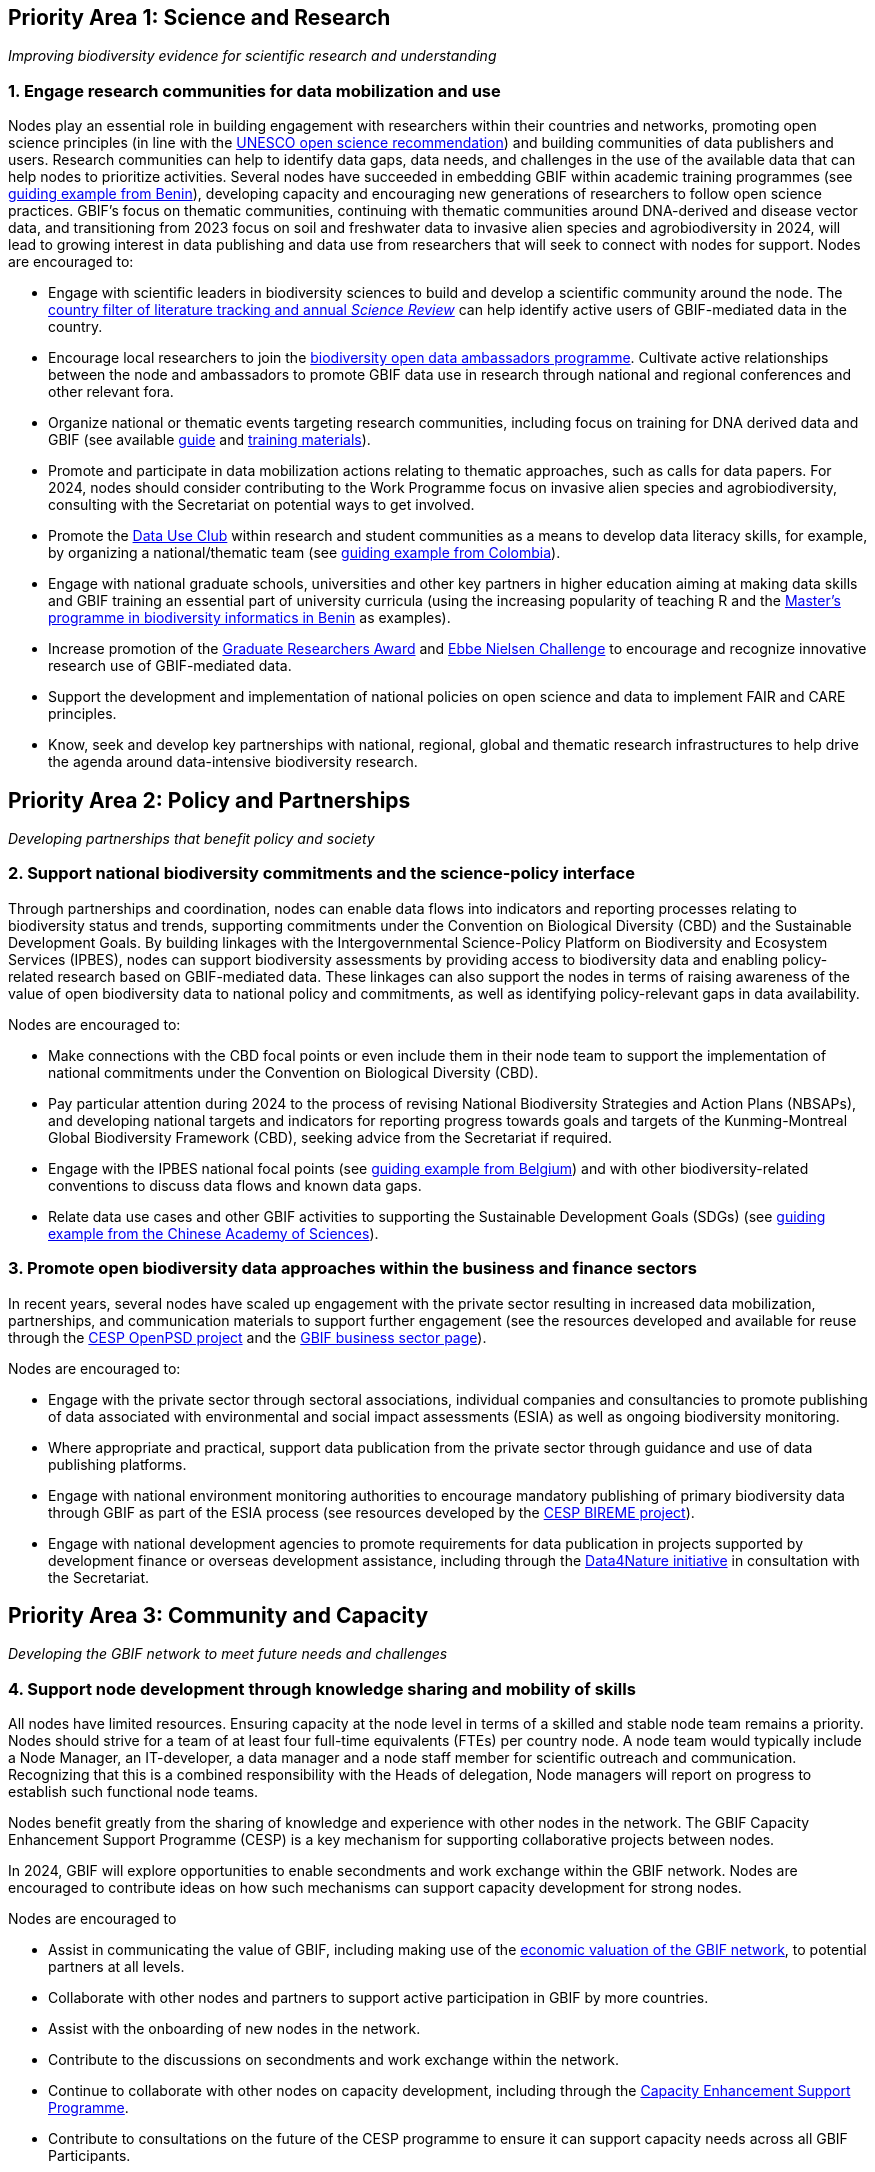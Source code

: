 == Priority Area 1: Science and Research 

_Improving biodiversity evidence for scientific research and understanding_

=== 1.	Engage research communities for data mobilization and use

Nodes play an essential role in building engagement with researchers within their countries and networks, promoting open science principles (in line with the https://en.unesco.org/science-sustainable-future/open-science/recommendation[UNESCO open science recommendation^]) and building communities of data publishers and users. Research communities can help to identify data gaps, data needs, and challenges in the use of the available data that can help nodes to prioritize activities. Several nodes have succeeded in embedding GBIF within academic training programmes (see https://www.gbif.org/article/aA0MjVddRiRFOX2SEs7mT/[guiding example from Benin^]), developing capacity and encouraging new generations of researchers to follow open science practices. GBIF’s focus on thematic communities, continuing with thematic communities around DNA-derived and disease vector data, and transitioning from 2023 focus on soil and freshwater data to invasive alien species and agrobiodiversity in 2024, will lead to growing interest in data publishing and data use from researchers that will seek to connect with nodes for support.
Nodes are encouraged to:

* Engage with scientific leaders in biodiversity sciences to build and develop a scientific community around the node. The https://www.gbif.org/data-use[country filter of literature tracking and annual _Science Review_^] can help identify active users of GBIF-mediated data in the country. 
* Encourage local researchers to join the https://www.gbif.org/ambassadors[biodiversity open data ambassadors programme^]. Cultivate active relationships between the node and ambassadors to promote GBIF data use in research through national and regional conferences and other relevant fora.
* Organize national or thematic events targeting research communities, including focus on training for DNA derived data and GBIF (see available https://doi.org/10.35035/doc-vf1a-nr22[guide^] and https://www.gbif.org/training[training materials^]).
* Promote and participate in data mobilization actions relating to thematic approaches, such as calls for data papers. For 2024, nodes should consider contributing to the Work Programme focus on invasive alien species and agrobiodiversity, consulting with the Secretariat on potential ways to get involved.
* Promote the https://www.gbif.org/data-use-club[Data Use Club^] within research and student communities as a means to develop data literacy skills, for example, by organizing a national/thematic team (see https://vimeo.com/711112378?embedded=true&source=vimeo_logo&owner=8757851[guiding example from Colombia^]).
* Engage with national graduate schools, universities and other key partners in higher education aiming at making data skills and GBIF training an essential part of university curricula (using the increasing popularity of teaching R and the https://www.gbif.org/article/aA0MjVddRiRFOX2SEs7mT[Master's programme in biodiversity informatics in Benin^] as examples).
* Increase promotion of the https://www.gbif.org/article/44SftFORi0A6mwGK4sgAKW/[Graduate Researchers Award^] and https://www.gbif.org/ebbe[Ebbe Nielsen Challenge^] to encourage and recognize innovative research use of GBIF-mediated data.
* Support the development and implementation of national policies on open science and data to implement FAIR and CARE principles.
* Know, seek and develop key partnerships with national, regional, global and thematic research infrastructures to help drive the agenda around data-intensive biodiversity research.

== Priority Area 2: Policy and Partnerships

_Developing partnerships that benefit policy and society_

=== 2.	Support national biodiversity commitments and the science-policy interface

Through partnerships and coordination, nodes can enable data flows into indicators and reporting processes relating to biodiversity status and trends, supporting commitments under the Convention on Biological Diversity (CBD) and the Sustainable Development Goals. By building linkages with the Intergovernmental Science-Policy Platform on Biodiversity and Ecosystem Services (IPBES), nodes can support biodiversity assessments by providing access to biodiversity data and enabling policy-related research based on GBIF-mediated data. These linkages can also support the nodes in terms of raising awareness of the value of open biodiversity data to national policy and commitments, as well as identifying policy-relevant gaps in data availability.

Nodes are encouraged to:

* Make connections with the CBD focal points or even include them in their node team to support the implementation of national commitments under the Convention on Biological Diversity (CBD).
*	Pay particular attention during 2024 to the process of revising National Biodiversity Strategies and Action Plans (NBSAPs), and developing national targets and indicators for reporting progress towards goals and targets of the Kunming-Montreal Global Biodiversity Framework (CBD), seeking advice from the Secretariat if required.
* Engage with the IPBES national focal points (see https://www.gbif.org/article/6Or2284ny8cU2SaAIok8Ug/[guiding example from Belgium^]) and with other biodiversity-related conventions to discuss data flows and known data gaps.
* Relate data use cases and other GBIF activities to supporting the Sustainable Development Goals (SDGs) (see https://www.gbif.org/article/TbnYdzigUnP08rQbcwh56/[guiding example from the Chinese Academy of Sciences^]).

=== 3. Promote open biodiversity data approaches within the business and finance sectors

In recent years, several nodes have scaled up engagement with the private sector resulting in increased data mobilization, partnerships, and communication materials to support further engagement (see the resources developed and available for reuse through the https://www.gbif.org/project/2Zik1tfJoh3C92ZslvhDIr/[CESP OpenPSD project^] and the https://www.gbif.org/business[GBIF business sector page^]). 

Nodes are encouraged to:

* Engage with the private sector through sectoral associations, individual companies and consultancies to promote publishing of data associated with environmental and social impact assessments (ESIA) as well as ongoing biodiversity monitoring.
* Where appropriate and practical, support data publication from the private sector through guidance and use of data publishing platforms.
* Engage with national environment monitoring authorities to encourage mandatory publishing of primary biodiversity data through GBIF as part of the ESIA process (see resources developed by the https://www.gbif.org/project/83336/[CESP BIREME project^]).
* Engage with national development agencies to promote requirements for data publication in projects supported by development finance or overseas development assistance, including through the https://www.gbif.org/data4nature[Data4Nature initiative^] in consultation with the Secretariat.

== Priority Area 3: Community and Capacity

_Developing the GBIF network to meet future needs and challenges_

=== 4. Support node development through knowledge sharing and mobility of skills

All nodes have limited resources. Ensuring capacity at the node level in terms of a skilled and stable node team remains a priority. Nodes should strive for a team of at least four full-time equivalents (FTEs) per country node. A node team would typically include a Node Manager, an IT-developer, a data manager and a node staff member for scientific outreach and communication. Recognizing that this is a combined responsibility with the Heads of delegation, Node managers will report on progress to establish such functional node teams.

Nodes benefit greatly from the sharing of knowledge and experience with other nodes in the network. The GBIF Capacity Enhancement Support Programme (CESP) is a key mechanism for supporting collaborative projects between nodes.

In 2024, GBIF will explore opportunities to enable secondments and work exchange within the GBIF network. Nodes are encouraged to contribute ideas on how such mechanisms can support capacity development for strong nodes.

Nodes are encouraged to

* Assist in communicating the value of GBIF, including making use of the https://www.gbif.org/news/5WZThcL928vmPnSvrGhZfE/[economic valuation of the GBIF network^], to potential partners at all levels.
* Collaborate with other nodes and partners to support active participation in GBIF by more countries.
* Assist with the onboarding of new nodes in the network.
* Contribute to the discussions on secondments and work exchange within the network.
* Continue to collaborate with other nodes on capacity development, including through the https://www.gbif.org/programme/82219/[Capacity Enhancement Support Programme^].
* Contribute to consultations on the future of the CESP programme to ensure it can support capacity needs across all GBIF Participants.
* Continue training and engagement actions to strengthen and expand national data publication and use.
* Develop and enhance https://www.gbif.org/hosted-portals[hosted portals^] and https://living-atlases.gbif.org/[Living Atlases^] for national, regional and thematic data communities.

=== 5. Develop capacity within regional communities of practice

Since 2021, GBIF has contracted regional support teams in Africa, Latin America and the Caribbean, Asia, and most recently in Europe and Central Asia. The work of these teams focuses on geographic areas that are not yet supported by GBIF nodes and covers engaging data holding institutions, supporting data publishing, developing skills and engagement within the community of practice and providing feedback to GBIF on regional capacity needs.  They can also provide ad-hoc support and specific training to existing GBIF nodes upon request.  This approach complements the ongoing efforts of node managers, regional representatives, and volunteer trainers and mentors, to develop regional communities of practice engaged in data mobilization and use through GBIF. Nodes have an essential role in guiding the work of regional support teams and future regional-level support for capacity and participation.

Interregional partnerships under the umbrella of GBIF are encouraged to support more extensive capacity building and / or sound academic training of students in order to promote a new generation of data scientists capable of data use to inform decisions on biodiversity conservation and sustainable use across regions.


Nodes are encouraged to:

* Further explore partnerships between nodes and the regional support teams to support the work of the nodes, as well as broader capacity development in the region, and contribute to discussions on the future of this approach.
* Contribute to the development of future capacity development programmes, such as the https://www.gbif.org/bid[Biodiversity Information for Development^] (BID) programme.
* Participate in regional nodes meetings and discussions on strengthening regional engagement in GBIF.

== Priority Area 4: Infrastructure and data products

_Maintain and evolve infrastructure to advance biodiversity-related knowledge_

=== 6. Strengthen support services for collection communities 

Nodes have been actively contributing to updating and enriching the content of the https://www.gbif.org/grscicoll[Global Registry of Scientific Collections^] (GRSciColl), supported by videos and training activities. For institutions with collections that are not yet publishing data, updating their records in GRSciColl can be a simple first step towards engaging them as data publishers in the future. This work helps to raise the visibility of collections, including those that have not yet been digitized.

Nodes are encouraged to:

*	Contribute actively to updating GRSciColl and engaging institutions with collections and relevant societies and networks in data mobilization.
* Support the development of https://www.gbif.org/hosted-portals[hosted portals^] for collections.
* Participate actively in the implementation of the https://scientific-collections.gbif.org/road-map[GRSciColl road map^] by providing feedback on new features and reviewing the data schema.

=== 7. Contribute to data model enhancements

Community engagement is essential in the work on diversifying the data model. Case studies are being prepared in collaboration with community members who have identified the need to better support the publishing of their specific type of biodiversity data. These case studies are open for ongoing comments and inputs. Nodes and community members are contributing to the series of webinars exploring progress towards the new data model. The Integrated Publishing Toolkit (IPT) is being enhanced to support data publishing using the new model. This work will continue in 2023 and will rely on community feedback, testing, and engagement through the nodes. Nodes, in their role of supporting data mobilization activities from their communities, will need training materials and documentation to allow them to efficiently promote data publishing via the new model. Ultimately, this should enable GBIF and nodes to provide the data infrastructure for a broader set of biodiversity data holders and users.

Nodes are encouraged to:

* Participate in the regular webinars exploring the https://www.gbif.org/new-data-model[new data model^].
* Engage in the development and testing of new training materials and documentation to support data publishing with the new data model.
